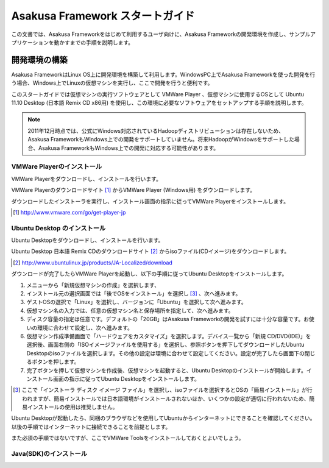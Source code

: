 ================================
Asakusa Framework スタートガイド
================================
この文書では、Asakusa Frameworkをはじめて利用するユーザ向けに、Asakusa Frameworkの開発環境を作成し、サンプルアプリケーションを動かすまでの手順を説明します。

開発環境の構築
==============
Asakusa FrameworkはLinux OS上に開発環境を構築して利用します。WindowsPC上でAsakusa Frameworkを使った開発を行う場合、Windows上でLinuxの仮想マシンを実行し、ここで開発を行うと便利です。

このスタートガイドでは仮想マシンの実行ソフトウェアとして VMWare Player 、仮想マシンに使用するOSとして Ubuntu 11.10 Desktop (日本語 Remix CD x86用) を使用し、この環境に必要なソフトウェアをセットアップする手順を説明します。

..  note::
    2011年12月時点では、公式にWindows対応されているHadoopディストリビューションは存在しないため、Asakusa FrameworkもWindows上での開発をサポートしていません。将来HadoopがWindowsをサポートした場合、Asakusa FrameworkもWindows上での開発に対応する可能性があります。

VMWare Playerのインストール
---------------------------
VMWare Playerをダウンロードし、インストールを行います。

VMWare Playerのダウンロードサイト [#]_ からVMWare Player (Windows用) をダウンロードします。

ダウンロードしたインストーラを実行し、インストール画面の指示に従ってVMWare Playerをインストールします。

..  [#] http://www.vmware.com/go/get-player-jp

Ubuntu Desktop のインストール
-----------------------------
Ubuntu Desktopをダウンロードし、インストールを行います。

Ubuntu Desktop 日本語 Remix CDのダウンロードサイト [#]_ からisoファイル(CDイメージ)をダウンロードします。

..  [#] http://www.ubuntulinux.jp/products/JA-Localized/download 

ダウンロードが完了したらVMWare Playerを起動し、以下の手順に従ってUbuntu Desktopをインストールします。

1. メニューから「新規仮想マシンの作成」を選択します、
2. インストール元の選択画面では「後でOSをインストール」を選択し [#]_ 、次へ進みます。
3. ゲストOSの選択で「Linux」を選択し、バージョンに「Ubuntu」を選択して次へ進みます。
4. 仮想マシン名の入力では、任意の仮想マシン名と保存場所を指定して、次へ進みます。
5. ディスク容量の指定は任意です。デフォルトの「20GB」はAsakusa Frameworkの開発を試すには十分な容量です。お使いの環境に合わせて設定し、次へ進みます。
6. 仮想マシン作成準備画面で「ハードウェアをカスタマイズ」を選択します。デバイス一覧から「新規 CD/DVD(IDE)」を選択後、画面右側の「ISOイメージファイルを使用する」を選択し、参照ボタンを押下してダウンロードしたUbuntu Desktopのisoファイルを選択します。その他の設定は環境に合わせて設定してください。設定が完了したら画面下の閉じるボタンを押します。
7. 完了ボタンを押して仮想マシンを作成後、仮想マシンを起動すると、Ubuntu Desktopのインストールが開始します。インストール画面の指示に従ってUbuntu Desktopをインストールします。

..  [#] ここで「インストーラ ディスク イメージ ファイル」を選択し、isoファイルを選択するとOSの「簡易インストール」が行われますが、簡易インストールでは日本語環境がインストールされないほか、いくつかの設定が適切に行われないため、簡易インストールの使用は推奨しません。

Ubuntu Desktopが起動したら、同梱のブラウザなどを使用してUbuntuからインターネットにできることを確認してください。以後の手順ではインターネットに接続できることを前提とします。

また必須の手順ではないですが、ここでVMWare Toolsをインストールしておくとよいでしょう。

Java(SDK)のインストール
-----------------------

